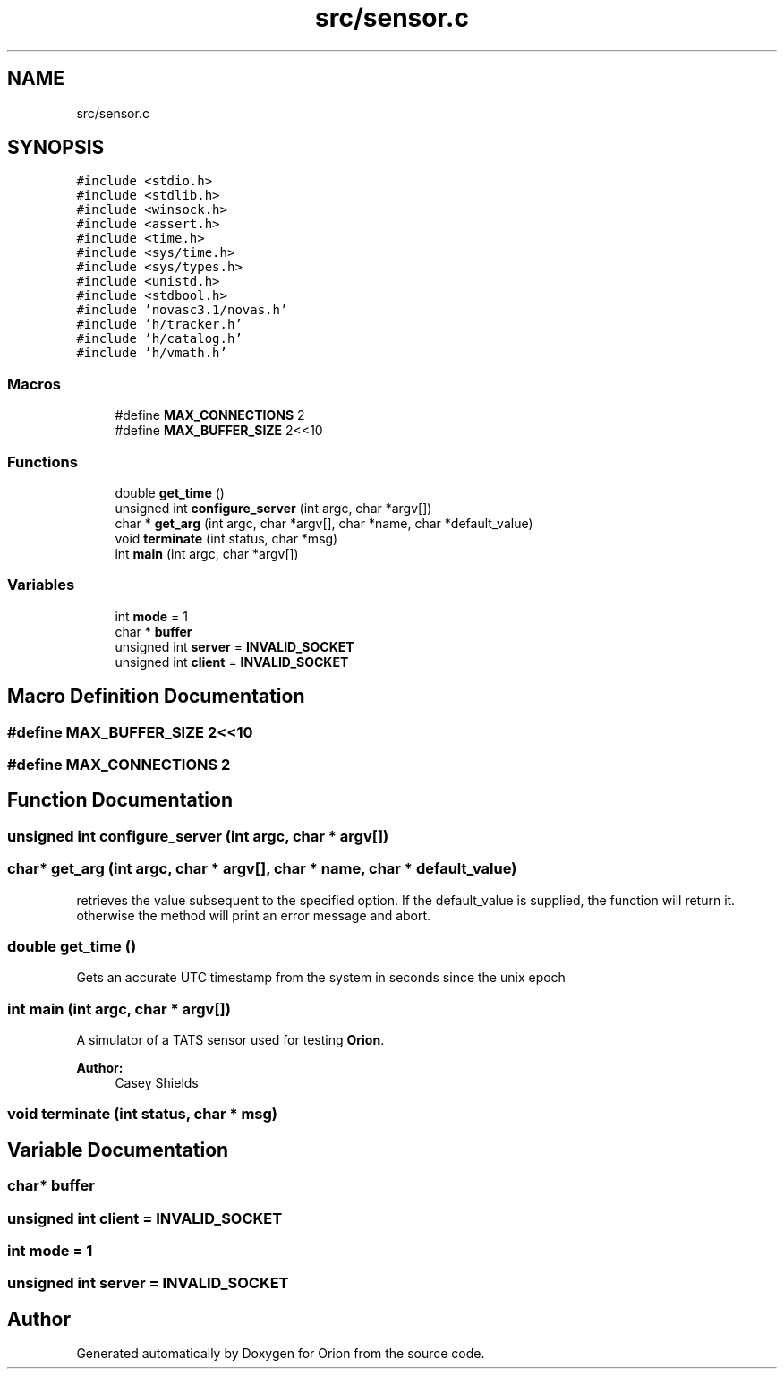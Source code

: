 .TH "src/sensor.c" 3 "Mon Jun 18 2018" "Version 1.0" "Orion" \" -*- nroff -*-
.ad l
.nh
.SH NAME
src/sensor.c
.SH SYNOPSIS
.br
.PP
\fC#include <stdio\&.h>\fP
.br
\fC#include <stdlib\&.h>\fP
.br
\fC#include <winsock\&.h>\fP
.br
\fC#include <assert\&.h>\fP
.br
\fC#include <time\&.h>\fP
.br
\fC#include <sys/time\&.h>\fP
.br
\fC#include <sys/types\&.h>\fP
.br
\fC#include <unistd\&.h>\fP
.br
\fC#include <stdbool\&.h>\fP
.br
\fC#include 'novasc3\&.1/novas\&.h'\fP
.br
\fC#include 'h/tracker\&.h'\fP
.br
\fC#include 'h/catalog\&.h'\fP
.br
\fC#include 'h/vmath\&.h'\fP
.br

.SS "Macros"

.in +1c
.ti -1c
.RI "#define \fBMAX_CONNECTIONS\fP   2"
.br
.ti -1c
.RI "#define \fBMAX_BUFFER_SIZE\fP   2<<10"
.br
.in -1c
.SS "Functions"

.in +1c
.ti -1c
.RI "double \fBget_time\fP ()"
.br
.ti -1c
.RI "unsigned int \fBconfigure_server\fP (int argc, char *argv[])"
.br
.ti -1c
.RI "char * \fBget_arg\fP (int argc, char *argv[], char *name, char *default_value)"
.br
.ti -1c
.RI "void \fBterminate\fP (int status, char *msg)"
.br
.ti -1c
.RI "int \fBmain\fP (int argc, char *argv[])"
.br
.in -1c
.SS "Variables"

.in +1c
.ti -1c
.RI "int \fBmode\fP = 1"
.br
.ti -1c
.RI "char * \fBbuffer\fP"
.br
.ti -1c
.RI "unsigned int \fBserver\fP = \fBINVALID_SOCKET\fP"
.br
.ti -1c
.RI "unsigned int \fBclient\fP = \fBINVALID_SOCKET\fP"
.br
.in -1c
.SH "Macro Definition Documentation"
.PP 
.SS "#define MAX_BUFFER_SIZE   2<<10"

.SS "#define MAX_CONNECTIONS   2"

.SH "Function Documentation"
.PP 
.SS "unsigned int configure_server (int argc, char * argv[])"

.SS "char* get_arg (int argc, char * argv[], char * name, char * default_value)"
retrieves the value subsequent to the specified option\&. If the default_value is supplied, the function will return it\&. otherwise the method will print an error message and abort\&. 
.SS "double get_time ()"
Gets an accurate UTC timestamp from the system in seconds since the unix epoch 
.SS "int main (int argc, char * argv[])"
A simulator of a TATS sensor used for testing \fBOrion\fP\&. 
.PP
\fBAuthor:\fP
.RS 4
Casey Shields 
.RE
.PP

.SS "void terminate (int status, char * msg)"

.SH "Variable Documentation"
.PP 
.SS "char* buffer"

.SS "unsigned int client = \fBINVALID_SOCKET\fP"

.SS "int mode = 1"

.SS "unsigned int server = \fBINVALID_SOCKET\fP"

.SH "Author"
.PP 
Generated automatically by Doxygen for Orion from the source code\&.
